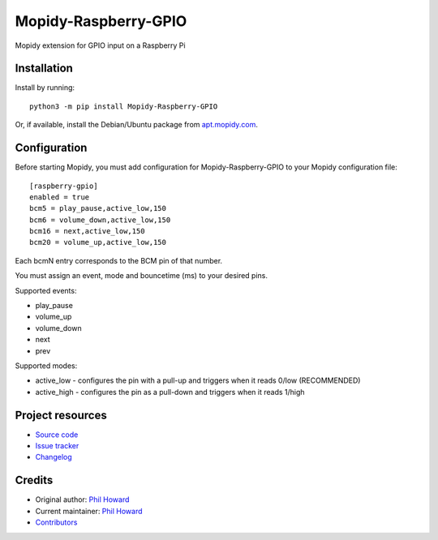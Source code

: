 ****************************
Mopidy-Raspberry-GPIO
****************************

.. image:: https://img.shields.io/pypi/v/Mopidy-Raspberry-GPIO.svg
    :target: https://pypi.org/project/Mopidy-Raspberry-GPIO/
    :alt: Latest PyPI version

.. image:: https://img.shields.io/circleci/build/gh/pimoroni/mopidy-raspberry-gpio
    :target: https://circleci.com/gh/pimoroni/mopidy-raspberry-gpio
    :alt: CircleCI build status

.. image:: https://img.shields.io/codecov/c/gh/pimoroni/mopidy-raspberry-gpio
    :target: https://codecov.io/gh/pimoroni/mopidy-raspberry-gpio
    :alt: Test coverage

Mopidy extension for GPIO input on a Raspberry Pi


Installation
============

Install by running::

    python3 -m pip install Mopidy-Raspberry-GPIO

Or, if available, install the Debian/Ubuntu package from `apt.mopidy.com
<https://apt.mopidy.com/>`_.


Configuration
=============

Before starting Mopidy, you must add configuration for
Mopidy-Raspberry-GPIO to your Mopidy configuration file::

    [raspberry-gpio]
    enabled = true
    bcm5 = play_pause,active_low,150
    bcm6 = volume_down,active_low,150
    bcm16 = next,active_low,150
    bcm20 = volume_up,active_low,150

Each bcmN entry corresponds to the BCM pin of that number.

You must assign an event, mode and bouncetime (ms) to your desired pins.

Supported events:

- play_pause
- volume_up
- volume_down
- next
- prev

Supported modes:

- active_low - configures the pin with a pull-up and triggers when it reads 0/low (RECOMMENDED)
- active_high - configures the pin as a pull-down and triggers when it reads 1/high


Project resources
=================

- `Source code <https://github.com/pimoroni/mopidy-raspberry-gpio>`_
- `Issue tracker <https://github.com/pimoroni/mopidy-raspberry-gpio/issues>`_
- `Changelog <https://github.com/pimoroni/mopidy-raspberry-gpio/blob/master/CHANGELOG.rst>`_


Credits
=======

- Original author: `Phil Howard <https://github.com/pimoroni>`__
- Current maintainer: `Phil Howard <https://github.com/pimoroni>`__
- `Contributors <https://github.com/pimoroni/mopidy-raspberry-gpio/graphs/contributors>`_

